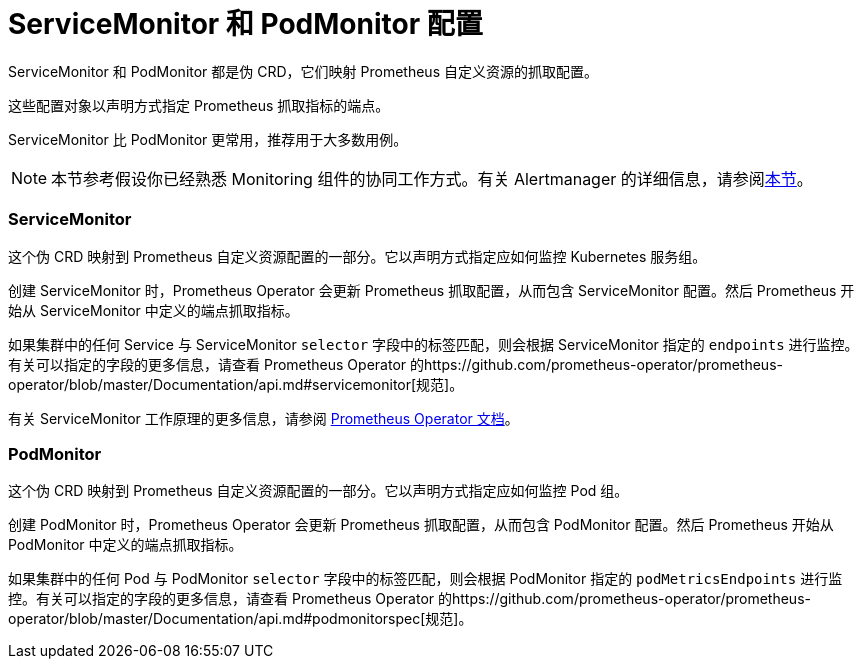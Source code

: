 = ServiceMonitor 和 PodMonitor 配置

ServiceMonitor 和 PodMonitor 都是伪 CRD，它们映射 Prometheus 自定义资源的抓取配置。

这些配置对象以声明方式指定 Prometheus 抓取指标的端点。

ServiceMonitor 比 PodMonitor 更常用，推荐用于大多数用例。

[NOTE]
====

本节参考假设你已经熟悉 Monitoring 组件的协同工作方式。有关 Alertmanager 的详细信息，请参阅xref:../../integrations-in-rancher/monitoring-and-alerting/how-monitoring-works.adoc[本节]。
====


=== ServiceMonitor

这个伪 CRD 映射到 Prometheus 自定义资源配置的一部分。它以声明方式指定应如何监控 Kubernetes 服务组。

创建 ServiceMonitor 时，Prometheus Operator 会更新 Prometheus 抓取配置，从而包含 ServiceMonitor 配置。然后 Prometheus 开始从 ServiceMonitor 中定义的端点抓取指标。

如果集群中的任何 Service 与 ServiceMonitor `selector` 字段中的标签匹配，则会根据 ServiceMonitor 指定的 `endpoints` 进行监控。有关可以指定的字段的更多信息，请查看 Prometheus Operator 的https://github.com/prometheus-operator/prometheus-operator/blob/master/Documentation/api.md#servicemonitor[规范]。

有关 ServiceMonitor 工作原理的更多信息，请参阅 https://github.com/prometheus-operator/prometheus-operator/blob/master/Documentation/user-guides/running-exporters.md[Prometheus Operator 文档]。

=== PodMonitor

这个伪 CRD 映射到 Prometheus 自定义资源配置的一部分。它以声明方式指定应如何监控 Pod 组。

创建 PodMonitor 时，Prometheus Operator 会更新 Prometheus 抓取配置，从而包含 PodMonitor 配置。然后 Prometheus 开始从 PodMonitor 中定义的端点抓取指标。

如果集群中的任何 Pod 与 PodMonitor `selector` 字段中的标签匹配，则会根据 PodMonitor 指定的 `podMetricsEndpoints` 进行监控。有关可以指定的字段的更多信息，请查看 Prometheus Operator 的https://github.com/prometheus-operator/prometheus-operator/blob/master/Documentation/api.md#podmonitorspec[规范]。
